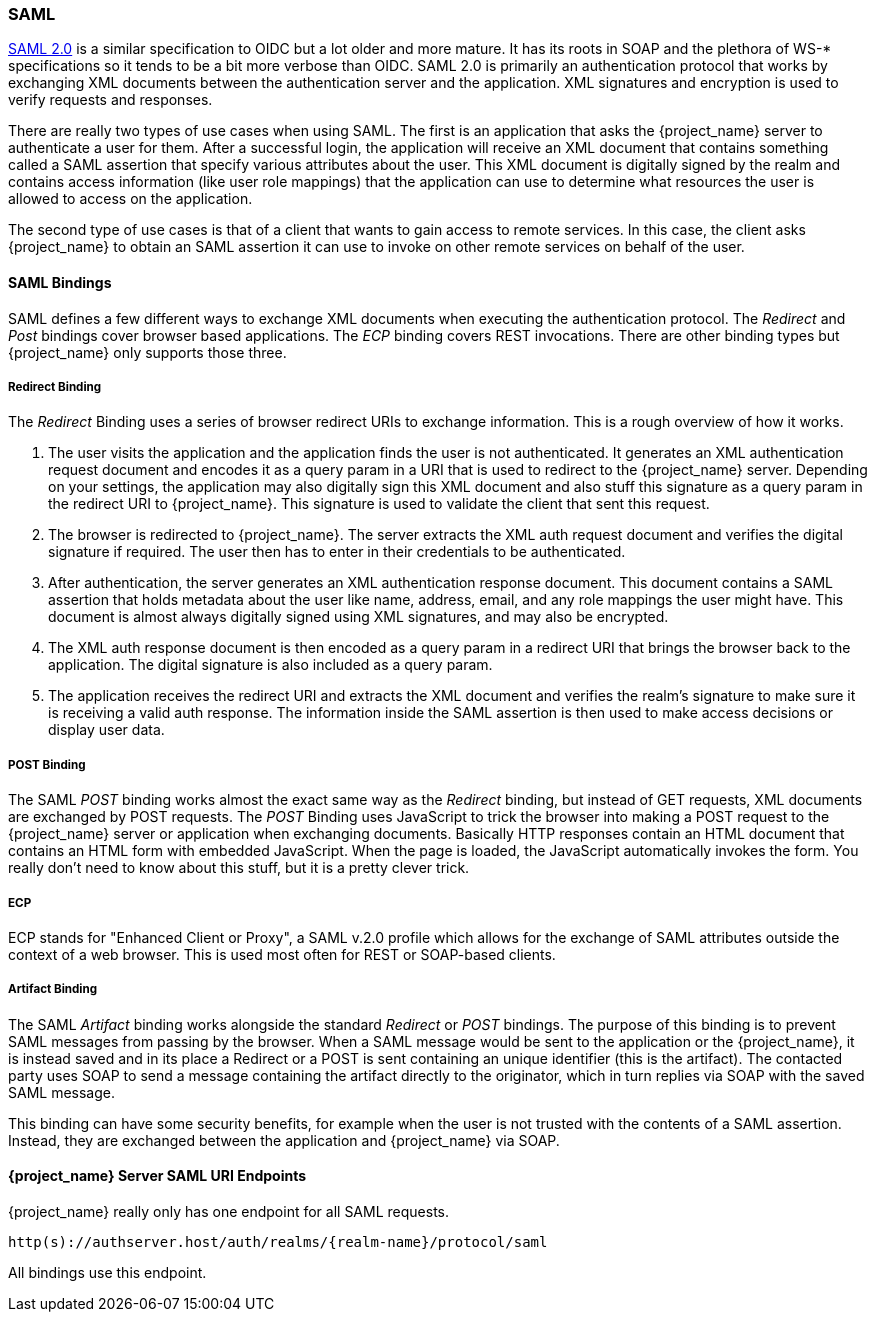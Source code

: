 [[_saml]]

=== SAML

link:http://saml.xml.org/saml-specifications[SAML 2.0] is a similar specification to OIDC but a lot older and more mature.  It has its roots in SOAP and the plethora
of WS-* specifications so it tends to be a bit more verbose than OIDC.  SAML 2.0 is primarily an authentication protocol
that works by exchanging XML documents between the authentication server and the application.  XML signatures and encryption
is used to verify requests and responses.

There are really two types of use cases when using SAML.  The first is an application that asks the {project_name} server to authenticate
a user for them.  After a successful login, the application will receive an XML document that contains
something called a SAML assertion that specify various attributes about the user.  This XML document is digitally signed by
the realm and contains access information (like user role mappings) that the application can use to determine what resources the user
is allowed to access on the application.

The second type of use cases is that of a client that wants to gain access to remote services.  In this case, the client asks {project_name}
to obtain an SAML assertion it can use to invoke on other remote services on behalf of the user.

==== SAML Bindings

SAML defines a few different ways to exchange XML documents when executing the authentication protocol.  The _Redirect_ and _Post_ bindings
cover browser based applications.  The _ECP_ binding covers REST invocations.  There are other binding types but {project_name} only
supports those three.

===== Redirect Binding

The _Redirect_ Binding uses a series of browser redirect URIs to exchange information.  This is a rough overview of
how it works.

. The user visits the application and the application finds the user is not authenticated.  It generates an XML authentication
  request document and encodes it as a query param in a URI that is used to redirect to the {project_name} server.
  Depending on your settings, the application may also digitally sign this XML document and also stuff this signature as a query
  param in the redirect URI to {project_name}.  This signature is used to validate the client that sent this
  request.
. The browser is redirected to {project_name}.  The server extracts the XML auth request document and verifies
  the digital signature if required.  The user then has to enter in their credentials to be authenticated.
. After authentication, the server generates an XML authentication response document.  This document contains
  a SAML assertion that holds metadata about the user like name, address, email, and any role mappings the user
  might have.  This document is almost always digitally signed using XML signatures, and may also be encrypted.
. The XML auth response document is then encoded as a query param in a redirect URI that brings the browser back
  to the application.  The digital signature is also included as a query param.
. The application receives the redirect URI and extracts the XML document and verifies the realm's signature to make
  sure it is receiving a valid auth response.  The information inside the SAML assertion is then used to make
  access decisions or display user data.

===== POST Binding

The SAML _POST_ binding works almost the exact same way as the _Redirect_ binding, but instead of GET requests, XML
documents are exchanged by POST requests.  The _POST_ Binding uses JavaScript to trick the browser into making a POST request to
the {project_name} server or application when exchanging documents.  Basically HTTP responses contain an HTML document
that contains an HTML form with embedded JavaScript.  When the page is loaded, the JavaScript automatically invokes the form.
You really don't need to know about this stuff, but it is a pretty clever trick.

===== ECP

ECP stands for "Enhanced Client or Proxy", a SAML v.2.0 profile which allows for the exchange of SAML attributes outside the context of a web browser.
This is used most often for REST or SOAP-based clients.

===== Artifact Binding

The SAML _Artifact_ binding works alongside the standard _Redirect_ or _POST_ bindings. The purpose of this binding is
to prevent SAML messages from passing by the browser. When a SAML message would be sent to the application or the {project_name}, it is instead saved and in its place a Redirect or a POST is sent containing an unique identifier (this is the artifact).
The contacted party uses SOAP to send a message containing the artifact directly to the originator, which in turn replies via SOAP with the saved SAML message. 

This binding can have some security benefits, for example when the user is not trusted with the contents of a SAML assertion. Instead, they are exchanged between the application and {project_name} via SOAP.

====  {project_name} Server SAML URI Endpoints

{project_name} really only has one endpoint for all SAML requests.

`http(s)://authserver.host/auth/realms/{realm-name}/protocol/saml`

All bindings use this endpoint.
